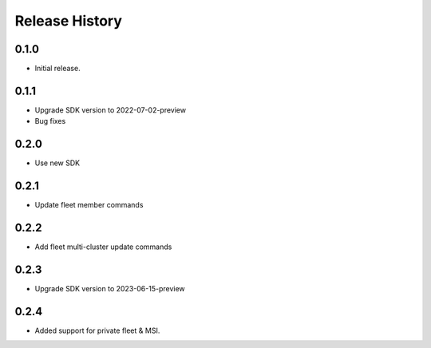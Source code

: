 .. :changelog:

Release History
===============

0.1.0
++++++
* Initial release.

0.1.1
++++++
* Upgrade SDK version to 2022-07-02-preview
* Bug fixes

0.2.0
++++++
* Use new SDK

0.2.1
++++++
* Update fleet member commands

0.2.2
++++++
* Add fleet multi-cluster update commands

0.2.3
++++++
* Upgrade SDK version to 2023-06-15-preview

0.2.4
++++++
* Added support for private fleet & MSI.

